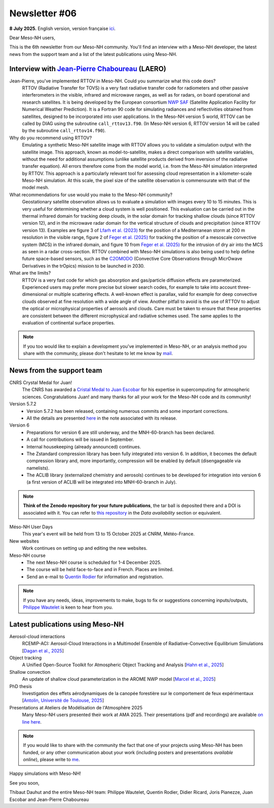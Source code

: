 Newsletter #06
================================================

**8 July 2025.** English version, version française `ici <newsletter_06.html>`_.


Dear Meso-NH users,

This is the 6th newsletter from our Meso-NH community. You'll find an interview with a Meso-NH developer, the latest news from the support team and a list of the latest publications using Meso-NH.

Interview with `Jean-Pierre Chaboureau <mailto:jean-pierre.chaboureau@utoulouse.fr>`_ (LAERO)
*************************************************************************************

.. image:: photo_jpc.jpg
  :width: 200


Jean-Pierre, you've implemented RTTOV in Meso-NH. Could you summarize what this code does?
  RTTOV (Radiative Transfer for TOVS) is a very fast radiative transfer code for radiometers and other passive interferometers in the visible, infrared and microwave ranges, as well as for radars, on board operational and research satellites. It is being developed by the European consortium `NWP SAF <https://www.nwpsaf.eu/site/software/rttov/>`_ (Satellite Application Facility for Numerical Weather Prediction). It is a Fortran 90 code for simulating radiances and reflectivities obtained from satellites, designed to be incorporated into user applications. In the Meso-NH version 5 world, RTTOV can be called by DIAG using the subroutine ``call_rttov13.f90``. (In Meso-NH version 6, RTTOV version 14 will be called by the subroutine ``call_rttov14.f90``).

Why do you recommend using RTTOV?
  Emulating a synthetic Meso-NH satellite image with RTTOV allows you to validate a simulation output with the satellite image. This approach, known as model-to-satellite, makes a direct comparison with satellite variables, without the need for additional assumptions (unlike satellite products derived from inversion of the radiative transfer equation). All errors therefore come from the model world, i.e. from the Meso-NH simulation interpreted by RTTOV. This approach is a particularly relevant tool for assessing cloud representation in a kilometer-scale Meso-NH simulation. At this scale, the pixel size of the satellite observation is commensurate with that of the model mesh.

What recommendations for use would you make to the Meso-NH community?
  Geostationary satellite observation allows us to evaluate a simulation with images every 10 to 15 minutes. This is very useful for determining whether a cloud system is well positioned. This evaluation can be carried out in the thermal infrared domain for tracking deep clouds, in the solar domain for tracking shallow clouds (since RTTOV version 12), and in the microwave radar domain for the vertical structure of clouds and precipitation (since RTTOV version 13). Examples are figure 3 of `Lfarh et al. (2023) <https://doi.org/10.1175/MWR-D-23-0099.1>`_ for the position of a Mediterranean storm at 200 m resolution in the visible range, figure 2 of `Feger et al. (2025) <https://doi.org/10. 5194/egusphere-2025-105>`_ for tracking the position of a mesoscale convective system (MCS) in the infrared domain, and figure 10 from `Feger et al. (2025) <https://doi.org/10.5194/egusphere-2025-105>`_ for the intrusion of dry air into the MCS as seen in a radar cross-section. RTTOV combined with Meso-NH simulations is also being used to help define future space-based sensors, such as the `C2OMODO <https://c2omodo.ipsl.fr/>`_ (Convective Core Observations through MicrOwave Derivatives in the trOpics) mission to be launched in 2030.

What are the limits?
  RTTOV is a very fast code for which gas absorption and gas/particle diffusion effects are parameterized. Experienced users may prefer more precise but slower search codes, for example to take into account three-dimensional or multiple scattering effects. A well-known effect is parallax, valid for example for deep convective clouds observed at fine resolution with a wide angle of view. Another pitfall to avoid is the use of RTTOV to adjust the optical or microphysical properties of aerosols and clouds. Care must be taken to ensure that these properties are consistent between the different microphysical and radiative schemes used. The same applies to the evaluation of continental surface properties.




.. note::

   If you too would like to explain a development you've implemented in Meso-NH, or an analysis method you share with the community, please don't hesitate to let me know by `mail <mailto:thibaut.dauhut@utoulouse.fr>`_.



News from the support team
************************************

CNRS Crystal Medal for Juan!
  The CNRS has awarded a `Cristal Medal to Juan Escobar <https://www.insu.cnrs.fr/fr/cnrsinfo/juan-escobar-munoz-une-medaille-de-cristal-pour-son-expertise-sur-le-calcul-intensif-pour>`_ for his expertise in supercomputing for atmospheric sciences. Congratulations Juan! and many thanks for all your work for the Meso-NH code and its community!

Version 5.7.2
  - Version 5.7.2 has been released, containing numerous commits and some important corrections.
  - All the details are presented `here <https://mesonh-beta-test-guide.readthedocs.io/en/latest/getting_started/releases/release_note_572.html>`_ in the note associated with its release.

Version 6
  - Preparations for version 6 are still underway, and the MNH-60-branch has been declared. 
  - A call for contributions will be issued in September.
  - Internal housekeeping (already announced) continues.
  - The Zstandard compression library has been fully integrated into version 6. In addition, it becomes the default compression library and, more importantly, compression will be enabled by default (disengageable via namelists).
  - The ACLIB library (externalized chemistry and aerosols) continues to be developed for integration into version 6 (a first version of ACLIB will be integrated into MNH-60-branch in July).

.. note::
  **Think of the Zenodo repository for your future publications**, the tar ball is deposited there and a DOI is associated with it. You can refer to `this repository <https://zenodo.org/records/15095131>`_ in the *Data availability* section or equivalent. 

Méso-NH User Days
 This year's event will be held from 13 to 15 October 2025 at CNRM, Météo-France.

New websites
 Work continues on setting up and editing the new websites.

Meso-NH course
  - The next Meso-NH course is scheduled for 1-4 December 2025. 
  - The course will be held face-to-face and in French. Places are limited.
  - Send an e-mail to `Quentin Rodier <mailto:quentin.rodier@meteo.fr>`_ for information and registration.


.. note::
  If you have any needs, ideas, improvements to make, bugs to fix or suggestions concerning inputs/outputs, `Philippe Wautelet <mailto:philippe.wautelet@cnrs.fr>`_ is keen to hear from you.


Latest publications using Meso-NH
****************************************************************************************

Aerosol-cloud interactions
  RCEMIP-ACI: Aerosol-Cloud Interactions in a Multimodel Ensemble of Radiative-Convective Equilibrium Simulations [`Dagan et al., 2025 <https://doi.org/10.22541/essoar.174534436.64971999/v1>`_]

Object tracking
  A Unified Open-Source Toolkit for Atmospheric Object Tracking and Analysis [`Hahn et al., 2025 <https://doi.org/10.5194/egusphere-2025-1328>`_]

Shallow convection
  An update of shallow cloud parameterization in the AROME NWP model [`Marcel et al., 2025 <https://doi.org/10.5194/egusphere-2025-2504>`_]


PhD thesis
  Investigation des effets aérodynamiques de la canopée forestière sur le comportement de feux expérimentaux [`Antolin, Université de Toulouse, 2025 <https://theses.fr/s305185>`_]

Presentations at Ateliers de Modélisation de l'Atmosphère 2025
 Many Meso-NH users presented their work at AMA 2025. Their presentations (pdf and recordings) are available `on line here <http://www.meteo.fr/cic/meetings/2025/AMA/presentations.html>`_.

.. note::

   If you would like to share with the community the fact that one of your projects using Meso-NH has been funded, or any other communication about your work (including posters and presentations *available online*), please write to `me <thibaut.dauhut@utoulouse.fr>`_.

Happy simulations with Meso-NH!

See you soon,

Thibaut Dauhut and the entire Meso-NH team: Philippe Wautelet, Quentin Rodier, Didier Ricard, Joris Pianezze, Juan Escobar and Jean-Pierre Chaboureau
